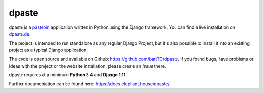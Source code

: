 .. _index:

======
dpaste
======

.. image:: https://img.shields.io/pypi/v/dpaste.svg
    :target: https://pypi.org/project/dpaste/

.. image:: https://travis-ci.org/bartTC/dpaste.svg?branch=master
    :target: https://travis-ci.org/bartTC/dpaste

.. image:: https://api.codacy.com/project/badge/Coverage/185cfbe9b4b447e59a40f816c4a5ebf4
    :target: https://www.codacy.com/app/bartTC/dpaste

.. image:: https://api.codacy.com/project/badge/Grade/185cfbe9b4b447e59a40f816c4a5ebf4
    :target: https://www.codacy.com/app/bartTC/dpaste


dpaste is a pastebin_ application written in Python using the Django
framework. You can find a live installation on `dpaste.de`_.

.. image:: https://raw.githubusercontent.com/bartTC/dpaste/master/docs/_static/dpaste_de_screenshot.png
    :alt: A screenshot of https://dpaste.de/
    :width: 60%

The project is intended to run standalone as any regular Django Project,
but it's also possible to install it into an existing project as a typical
Django application.

The code is open source and available on Github:
https://github.com/bartTC/dpaste. If you found bugs, have problems or ideas with
the project or the website installation, please create an *Issue* there.

dpaste requires at a minimum **Python 3.4** and **Django 1.11**.

Further documentation can be found here: https://docs.elephant.house/dpaste/

.. _dpaste.de: https://dpaste.de/
.. _pastebin: https://en.wikipedia.org/wiki/Pastebin
